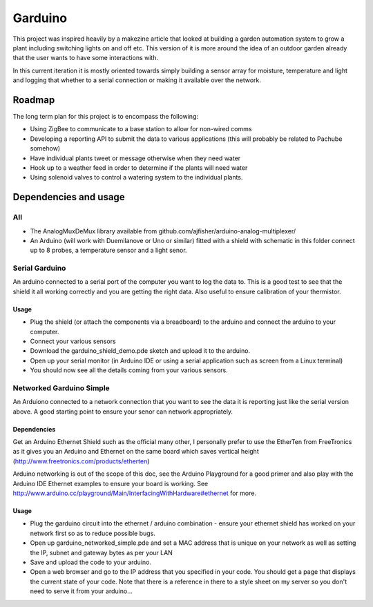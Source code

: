 ========
Garduino
========

This project was inspired heavily by a makezine article that looked at building a garden automation system to grow a plant including switching lights on and off etc. This version of it is more around the idea of an outdoor garden already that the user wants to have some interactions with. 

In this current iteration it is mostly oriented towards simply building a sensor array for moisture, temperature and light and logging that whether to a serial connection or making it available over the network.

Roadmap
=======

The long term plan for this project is to encompass the following:

- Using ZigBee to communicate to a base station to allow for non-wired comms
- Developing a reporting API to submit the data to various applications (this will probably be related to Pachube somehow)
- Have individual plants tweet or message otherwise when they need water
- Hook up to a weather feed in order to determine if the plants will need water
- Using solenoid valves to control a watering system to the individual plants.

Dependencies and usage
======================

All
---

- The AnalogMuxDeMux library available from github.com/ajfisher/arduino-analog-multiplexer/
- An Arduino (will work with Duemilanove or Uno or similar) fitted with a shield with schematic in this folder connect up to 8 probes, a temperature sensor and a light senor. 


Serial Garduino
---------------

An arduino connected to a serial port of the computer you want to log the data to. This is a good test to see that the shield it all working correctly and you are getting the right data. Also useful to ensure calibration of your thermistor.

Usage
.....

- Plug the shield (or attach the components via a breadboard) to the arduino and connect the arduino to your computer.
- Connect your various sensors
- Download the garduino_shield_demo.pde sketch and upload it to the arduino.
- Open up your serial monitor (in Arduino IDE or using a serial application such as screen from a Linux terminal)
- You should now see all the details coming from your various sensors. 

Networked Garduino Simple
-------------------------

An Arduiono connected to a network connection that you want to see the data it is reporting just like the serial version above. A good starting point to ensure your senor can network appropriately.

Dependencies
............

Get an Arduino Ethernet Shield such as the official many other, I personally prefer to use the EtherTen from FreeTronics as it gives you an Arduino and Ethernet on the same board which saves vertical height (http://www.freetronics.com/products/etherten)

Arduino networking is out of the scope of this doc, see the Arduino Playground for a good primer and also play with the Arduino IDE Ethernet examples to ensure your board is working. See http://www.arduino.cc/playground/Main/InterfacingWithHardware#ethernet for more.

Usage
.....

- Plug the garduino circuit into the ethernet / arduino combination - ensure your ethernet shield has worked on your network first so as to reduce possible bugs.
- Open up garduino_networked_simple.pde and set a MAC address that is unique on your network as well as setting the IP, subnet and gateway bytes as per your LAN
- Save and upload the code to your arduino.
- Open a web browser and go to the IP address that you specified in your code. You should get a page that displays the current state of your code. Note that there is a reference in there to a style sheet on my server so you don't need to serve it from your arduino... 

